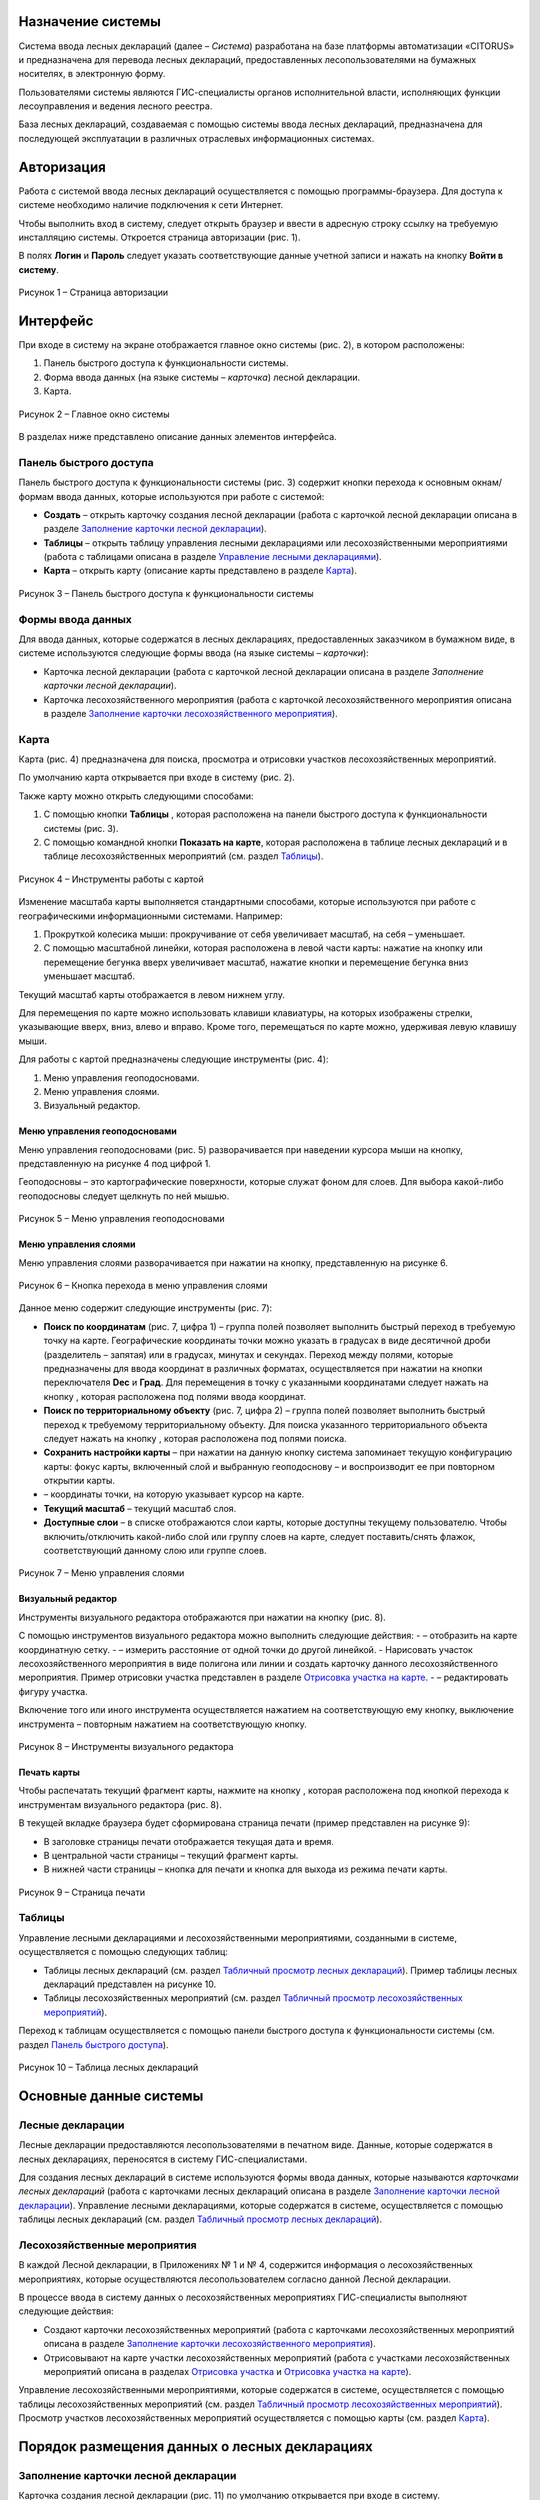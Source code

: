 Назначение системы
==================

Система ввода лесных деклараций (далее – *Система*) разработана на базе платформы автоматизации «CITORUS» и предназначена для перевода лесных деклараций, предоставленных лесопользователями на бумажных носителях, в электронную форму.
 
Пользователями системы являются ГИС-специалисты органов исполнительной власти, исполняющих функции лесоуправления и ведения лесного реестра.

База лесных деклараций, создаваемая с помощью системы ввода лесных деклараций, предназначена для последующей эксплуатации в различных отраслевых информационных системах. 

Авторизация
===========

Работа с системой ввода лесных деклараций осуществляется с помощью программы-браузера. Для доступа к системе необходимо наличие подключения к сети Интернет.

Чтобы выполнить вход в систему, следует открыть браузер и ввести в адресную строку ссылку на требуемую инсталляцию системы. Откроется страница авторизации (рис. 1).

В полях **Логин** и **Пароль** следует указать соответствующие данные учетной записи и нажать на кнопку **Войти в систему**.
 
.. figure:: _static/avtorizaciya_1.png
           :scale: 100 %
           :align: center        
           
           Рисунок 1 – Страница авторизации

Интерфейс
=========

При входе в систему на экране отображается главное окно системы (рис. 2), в котором расположены:

1. Панель быстрого доступа к функциональности системы.
2. Форма ввода данных (на языке системы – *карточка*) лесной декларации.
3. Карта.

.. figure:: _static/interfeis_1.png
           :scale: 100 %
           :align: center        
           
           Рисунок 2 – Главное окно системы

В разделах ниже представлено описание данных элементов интерфейса.

Панель быстрого доступа
-----------------------

Панель быстрого доступа к функциональности системы (рис. 3) содержит кнопки перехода к основным окнам/формам ввода данных, которые используются при работе с системой:

-  |image1| **Создать** – открыть карточку создания лесной декларации (работа с карточкой лесной декларации описана в разделе `Заполнение карточки лесной декларации`_).
-  |image2| **Таблицы** – открыть таблицу управления лесными декларациями или лесохозяйственными мероприятиями (работа с таблицами описана в разделе `Управление лесными декларациями`_).
-  |image3| **Карта** – открыть карту (описание карты представлено в разделе `Карта`_).
 
.. figure:: _static/interfeis_2.png
           :scale: 100 %
           :align: center        
           
           Рисунок 3 – Панель быстрого доступа к функциональности системы
		   
Формы ввода данных
------------------

Для ввода данных, которые содержатся в лесных декларациях, предоставленных заказчиком в бумажном виде, в системе используются следующие формы ввода (на языке системы – *карточки*):

-  Карточка лесной декларации (работа с карточкой лесной декларации описана в разделе `Заполнение карточки лесной декларации`).
-  Карточка лесохозяйственного мероприятия (работа с карточкой лесохозяйственного мероприятия описана в разделе `Заполнение карточки лесохозяйственного мероприятия`_).

Карта
-----

Карта (рис. 4) предназначена для поиска, просмотра и отрисовки участков лесохозяйственных мероприятий.

По умолчанию карта открывается при входе в систему (рис. 2).

Также карту можно открыть следующими способами:

1. С помощью кнопки **Таблицы** |image2|, которая расположена на панели быстрого доступа к функциональности системы (рис. 3).
2. С помощью командной кнопки **Показать на карте**, которая расположена в таблице лесных деклараций и в таблице лесохозяйственных мероприятий (см. раздел `Таблицы`_).
 
.. figure:: _static/interfeis_4.png
           :scale: 100 %
           :align: center        
           
           Рисунок 4 – Инструменты работы с картой
		   
Изменение масштаба карты выполняется стандартными способами, которые используются при работе с географическими информационными системами. Например:

1. Прокруткой колесика мыши: прокручивание от себя увеличивает масштаб, на себя – уменьшает.
2. С помощью масштабной линейки, которая расположена в левой части карты: нажатие на кнопку |image4| или перемещение бегунка вверх увеличивает масштаб, нажатие кнопки |image5| и перемещение бегунка вниз уменьшает масштаб.

Текущий масштаб карты отображается в левом нижнем углу.

Для перемещения по карте можно использовать клавиши клавиатуры, на которых изображены стрелки, указывающие вверх, вниз, влево и вправо. Кроме того, перемещаться по карте можно, удерживая левую клавишу мыши.

Для работы с картой предназначены следующие инструменты (рис. 4):

1. Меню управления геоподосновами.
2. Меню управления слоями.
3. Визуальный редактор.

Меню управления геоподосновами
^^^^^^^^^^^^^^^^^^^^^^^^^^^^^^

Меню управления геоподосновами (рис. 5) разворачивается при наведении курсора мыши на кнопку, представленную на рисунке 4 под цифрой 1.

Геоподосновы – это картографические поверхности, которые служат фоном для слоев. Для выбора какой-либо геоподосновы следует щелкнуть по ней мышью.
 
.. figure:: _static/interfeis_5.png
           :scale: 100 %
           :align: center        
           
           Рисунок 5 – Меню управления геоподосновами

Меню управления слоями
^^^^^^^^^^^^^^^^^^^^^^

Меню управления слоями разворачивается при нажатии на кнопку, представленную на рисунке 6.
 
.. figure:: _static/interfeis_6.png
           :scale: 100 %
           :align: center        
           
           Рисунок 6 – Кнопка перехода в меню управления слоями
		   
Данное меню содержит следующие инструменты (рис. 7):

-  **Поиск по координатам** (рис. 7, цифра 1) – группа полей позволяет выполнить быстрый переход в требуемую точку на карте. Географические координаты точки можно указать в градусах в виде десятичной дроби (разделитель – запятая) или в градусах, минутах и секундах. Переход между полями, которые предназначены для ввода координат в различных форматах, осуществляется при нажатии на кнопки переключателя **Dec** и **Град**. Для перемещения в точку с указанными координатами следует нажать на кнопку |image7|, которая расположена под полями ввода координат.
-  **Поиск по территориальному объекту** (рис. 7, цифра 2) – группа полей позволяет выполнить быстрый переход к требуемому территориальному объекту. Для поиска указанного территориального объекта следует нажать на кнопку |image7|, которая расположена под полями поиска.
-  **Сохранить настройки карты** – при нажатии на данную кнопку система запоминает текущую конфигурацию карты: фокус карты, включенный слой и выбранную геоподоснову – и воспроизводит ее при повторном открытии карты.
-  |image6| – координаты точки, на которую указывает курсор на карте.
-  **Текущий масштаб** – текущий масштаб слоя.
-  **Доступные слои** – в списке отображаются слои карты, которые доступны текущему пользователю. Чтобы включить/отключить какой-либо слой или группу слоев на карте, следует поставить/снять флажок, соответствующий данному слою или группе слоев.
 
.. figure:: _static/interfeis_7.png
           :scale: 100 %
           :align: center        
           
           Рисунок 7 – Меню управления слоями
		   
Визуальный редактор
^^^^^^^^^^^^^^^^^^^

Инструменты визуального редактора отображаются при нажатии на кнопку |image8| (рис. 8).

С помощью инструментов визуального редактора можно выполнить следующие действия:
-  |image9| – отобразить на карте координатную сетку.
-  |image10| – измерить расстояние от одной точки до другой линейкой.
-  Нарисовать участок лесохозяйственного мероприятия в виде полигона |image11| или линии |image12| и создать карточку данного лесохозяйственного мероприятия. Пример отрисовки участка представлен в разделе `Отрисовка участка на карте`_.
-  |image13| – редактировать фигуру участка.

Включение того или иного инструмента осуществляется нажатием на соответствующую ему кнопку, выключение инструмента – повторным нажатием на соответствующую кнопку.
 
.. figure:: _static/interfeis_8.png
           :scale: 100 %
           :align: center        
           
           Рисунок 8 – Инструменты визуального редактора

Печать карты
^^^^^^^^^^^^

Чтобы распечатать текущий фрагмент карты, нажмите на кнопку |image14|, которая расположена под кнопкой перехода к инструментам визуального редактора (рис. 8).

В текущей вкладке браузера будет сформирована страница печати (пример представлен на рисунке 9):

-  В заголовке страницы печати отображается текущая дата и время.
-  В центральной части страницы – текущий фрагмент карты.
-  В нижней части страницы – кнопка для печати и кнопка для выхода из режима печати карты.
 
.. figure:: _static/interfeis_10.png
           :scale: 100 %
           :align: center        
           
           Рисунок 9 – Страница печати
		   
Таблицы
-------

Управление лесными декларациями и лесохозяйственными мероприятиями, созданными в системе, осуществляется с помощью следующих таблиц:

-  Таблицы лесных деклараций (см. раздел `Табличный просмотр лесных деклараций`_). Пример таблицы лесных деклараций представлен на рисунке 10.
-  Таблицы лесохозяйственных мероприятий (см. раздел `Табличный просмотр лесохозяйственных мероприятий`_).

Переход к таблицам осуществляется с помощью панели быстрого доступа к функциональности системы (см. раздел `Панель быстрого доступа`_).
 
.. figure:: _static/interfeis_3.png
           :scale: 100 %
           :align: center        
           
           Рисунок 10 – Таблица лесных деклараций

Основные данные системы
=======================

Лесные декларации
-----------------

Лесные декларации предоставляются лесопользователями в печатном виде. Данные, которые содержатся в лесных декларациях, переносятся в систему ГИС-специалистами.

Для создания лесных деклараций в системе используются формы ввода данных, которые называются *карточками лесных деклараций* (работа с карточками лесных деклараций описана в разделе `Заполнение карточки лесной декларации`_). Управление лесными декларациями, которые содержатся в системе, осуществляется с помощью таблицы лесных деклараций (см. раздел `Табличный просмотр лесных деклараций`_).

Лесохозяйственные мероприятия
-----------------------------

В каждой Лесной декларации, в Приложениях № 1 и № 4, содержится информация о лесохозяйственных мероприятиях, которые осуществляются лесопользователем согласно данной Лесной декларации.

В процессе ввода в систему данных о лесохозяйственных мероприятиях ГИС-специалисты выполняют следующие действия:

-  Создают карточки лесохозяйственных мероприятий (работа с карточками лесохозяйственных мероприятий описана в разделе `Заполнение карточки лесохозяйственного мероприятия`_).
-  Отрисовывают на карте участки лесохозяйственных мероприятий (работа с участками лесохозяйственных мероприятий описана в разделах `Отрисовка участка`_ и `Отрисовка участка на карте`_).

Управление лесохозяйственными мероприятиями, которые содержатся в системе, осуществляется с помощью таблицы лесохозяйственных мероприятий (см. раздел `Табличный просмотр лесохозяйственных мероприятий`_). Просмотр участков лесохозяйственных мероприятий осуществляется с помощью карты (см. раздел `Карта`_).

Порядок размещения данных о лесных декларациях
==============================================

Заполнение карточки лесной декларации
-------------------------------------

Карточка создания лесной декларации (рис. 11) по умолчанию открывается при входе в систему.
 
.. figure:: _static/zapolnenie_kartochki_ld_5.png
           :scale: 100 %
           :align: center        
           
           Рисунок 11 – Карточка создания лесной декларации
		   
Также карточку создания лесной декларации можно открыть следующими способами:

1. С помощью панели быстрого доступа к функциональности системы (рис. 12). Для этого следует нажать на кнопку |image1| и в выпадающем меню нажать на ссылку **Лесная декларация**.
2. С помощью командной кнопки **Создать**, которая расположена в таблице деклараций (см. раздел `Табличный просмотр лесных деклараций`_).
 
.. figure:: _static/zapolnenie_kartochki_ld_4.png
           :scale: 100 %
           :align: center        
           
           Рисунок 12 – Переход в карточку создания лесной декларации
		   
При работе с карточкой лесной декларации необходимо выполнить следующие действия:

1. Заполнить поля, расположенные в блоке **Информация о декларации** (рис. 13, цифра 1). В эти поля следует перенести данные, которые содержатся в лесной декларации, предоставленной арендатором в бумажном виде.
2. Прикрепить к карточке скан-копию лесной декларации. Загрузка документа осуществляется с помощью инструментов, расположенных в блоке **Официальный формат декларации** (рис. 13, цифра 2).
 
.. figure:: _static/zapolnenie_kartochki_ld_6.png
           :scale: 100 %
           :align: center        
           
           Рисунок 13 – Блоки инструментов 

Ввод общей информации
^^^^^^^^^^^^^^^^^^^^^

В поля для ввода общей информации (рис. 13, цифра 1) внесите следующие данные из печатной формы лесной декларации (рис. 14):

-  **Номер декларации** – номер, который указан в заголовке лесной декларации.
-  **Арендатор** – название кампании-арендатора лесного участка (в примере, приведенном на рисунке 14, это *ООО «Модуль ДВ»*). В поле **Арендатор** работает контекстный поиск: при вводе части названия требуемой компании-арендатора автоматически разворачивается выпадающий список, в котором перечислены названия кампаний, подходящих под условия поиска.
-  **Договор аренды** – номер договора аренды лесного участка (в примере, приведенном на рисунке 14, это *0081/2008*). Номер договора аренды можно ввести вручную или выбрать из выпадающего списка, который разворачивается при нажатии на кнопку |image15|. При этом, если поле **Арендатор** заполнено (см. выше), то в выпадающем списке отображаются только номера договоров аренды, которые оформлены на указанного арендатора.
 
.. figure:: _static/zapolnenie_kartochki_ld_8.png
           :scale: 100 %
           :align: center        
           
           Рисунок 14 – Лесная декларация

-  **Срок действия декларации** – в данной паре полей укажите дату начала и дату окончания действия декларации (в примере, приведенном на рисунке 15, дата начала – *16 августа 2016 г.*, дата окончания – *15 августа 2017 г.*). Выбор даты осуществляется с помощью календаря, который открывается при щелчке левой клавишей мыши по полю ввода даты.
-  **Экспертиза проекта освоения лесов, дата и номер** – в поле слева укажите дату приказа, согласно которому был утвержден проект освоения лесов (в примере, приведенном на рисунке 15, это *15 июля 2016 г.*). Выбор даты осуществляется с помощью календаря, который открывается при щелчке левой клавишей мыши по данному полю. В поле справа укажите номер приказа, согласно которому был утвержден проект освоения лесов (в примере, приведенном на рисунке 15, это *617П*). Номер приказа указывается вручную.
-  **Дата декларации** – укажите дату принятия лесной декларации, которая расположена под заголовком лесной декларации (в примере, приведенном на рисунке 14, это *02 августа 2016 г.*).
 
.. figure:: _static/zapolnenie_kartochki_ld_9.png
           :scale: 100 %
           :align: center        
           
           Рисунок 15 – Лесная декларация

Загрузка скан-копии
^^^^^^^^^^^^^^^^^^^

Чтобы приложить к карточке лесной декларации отсканированную копию оригинального документа, в блоке **Официальный формат декларации** щелкните мышью по **Области загрузки файлов** (рис. 16).
 
.. figure:: _static/zapolnenie_kartochki_ld_10.png
           :scale: 100 %
           :align: center        
           
           Рисунок 16 – Блок инструментов **Официальный формат декларации**
		   
В открывшемся проводнике Windows укажите расположение файла скан-копии и нажмите на кнопку **Открыть**.

Скан-копия загрузится в карточку лесной декларации (рис. 17).

При необходимости аналогичным образом в карточку лесной декларации можно загрузить другие документы.
 
.. figure:: _static/zapolnenie_kartochki_ld_11.png
           :scale: 100 %
           :align: center        
           
           Рисунок 17 – Скан-копия прикреплена

Чтобы сохранить карточку лесной декларации, на панели инструментов карточки нажмите на кнопку |image16| (рис. 16).

Декларация будет сохранена в БД под номером, указанным в блоке **Информация о декларации**, в поле **Номер декларации** (рис. 16).

Заполнение карточки лесохозяйственного мероприятия
---------------------------------------------------

Лесохозяйственное мероприятие можно создать в системе одним из следующих способов:

1. С помощью карточки лесохозяйственного мероприятия.
2. С помощью карты.

Создание лесохозяйственного мероприятия с помощью карточки
^^^^^^^^^^^^^^^^^^^^^^^^^^^^^^^^^^^^^^^^^^^^^^^^^^^^^^^^^^

Переход в карточку создания лесохозяйственного мероприятия осуществляется из карточки лесной декларации, в рамках которой выполняется данное лесохозяйственное мероприятие.

Чтобы открыть карточку требуемой лесной декларации, на панели быстрого доступа к функциональности системы нажмите на кнопку **Таблицы** |image2| и в выпадающем меню выберите пункт **Лесные декларации** (рис. 18).
 
.. figure:: _static/upravlenie_ld_1.png
           :scale: 100 %
           :align: center        
           
           Рисунок 18 – Панель быстрого доступа к функциональности

В таблице деклараций выполните поиск требуемой декларации, затем отметьте ее в списке флажком (рис. 19, цифра 1) и нажмите на командную кнопку **Редактировать** (рис. 19, цифра 2) (подробнее см. в разделе `Табличный просмотр лесных деклараций`_).

Карточка лесной декларации откроется в левой части главного окна (рис. 19, цифра 3).
 
.. figure:: _static/zapolnenie_kartochki_lm_30.png
           :scale: 100 %
           :align: center        
           
           Рисунок 19 – Поиск лесной декларации

Для перехода в карточку создания лесохозяйственного мероприятия нажмите на кнопку |image17|, которая расположена в карточке лесной декларации, в области **Лесохозяйственные мероприятия** (рис. 20, цифра 1).

Карточка лесохозяйственного мероприятия откроется в правой части окна (рис. 20, цифра 2).

Из карточки лесной декларации в карточку лесохозяйственного мероприятия, в блок полей **Общие сведения** автоматически переносятся следующие данные:

-  В поле **Декларация** копируется номер лесной декларации.
-  В поле **Договор аренды** копируется номер договора аренды лесного участка.
-  В поле **Арендатор** копируется название компании-арендатора лесного участка.
 
.. figure:: _static/zapolnenie_kartochki_lm_1_1.png
           :scale: 100 %
           :align: center        
           
           Рисунок 20 – Карточка лесохозяйственного мероприятия

При заполнении карточки лесохозяйственного мероприятия следует выполнить следующие действия:

1. Заполнить поля, предназначенные для описания территории лесохозяйственного мероприятия.
2. Отрисовать участок лесохозяйственного мероприятия на карте, которая содержится в карточке лесохозяйственного мероприятия.
3. Заполнить поля, предназначенные для подробного описания лесохозяйственного мероприятия.
4. Сохранить карточку.

Описание территории лесохозяйственного мероприятия
""""""""""""""""""""""""""""""""""""""""""""""""""
Чтобы описать территорию лесохозяйственного мероприятия, откройте Приложение № 1 печатной формы лесной декларации. Из столбцов таблицы, которые отмечены на рисунке 21, перенесите данные в карточку лесохозяйственного мероприятия, в соответствующие поля блока **Общие сведения** (рис. 20):

-  Лесничество,
-  Участковое лесничество,
-  Урочище,
-  Квартал,
-  Выдел.
 
.. figure:: _static/zapolnenie_kartochki_lm_2.png
           :scale: 100 %
           :align: center        
           
           Рисунок 21 – Приложение № 1 к Лесной декларации

Отрисовка участка
"""""""""""""""""

Чтобы отрисовать на карте участок лесохозяйственного мероприятия, нажмите на кнопку |image18|, которая расположена справа от поля **Квартал** (рис. 22, цифра 1).
 
.. figure:: _static/zapolnenie_kartochki_lm_14.png
           :scale: 100 %
           :align: center        
           
           Рисунок 22 – Установка маркера на карте

На карте, которая расположена в карточке лесохозяйственного мероприятия, установится маркер, указывающий местоположение участка (рис. 22, цифра 2). Местоположение участка рассчитывается автоматически на основе данных, указанных в полях **Лесничество**, **Участковое лесничество**, **Урочище**, **Квартал** и **Выдел**. В примере, приведенном на рисунке 22, маркер установлен в выделе № 13, который расположен в квартале № 19 Хорского лесничества.

Маркер обозначает начальную точку, от которой следует начинать отрисовку границ участка лесохозяйственного мероприятия. Геокоординаты точки, на которой установлен маркер, отображаются в области ввода координат объекта (рис. 23).
 
.. figure:: _static/zapolnenie_kartochki_lm_15.png
           :scale: 100 %
           :align: center        
           
           Рисунок 23 – Область ввода координат объекта

Область ввода координат объекта содержит три вкладки, в которых географические координаты участка динамически пересчитываются в трех форматах:

-  Во вкладке **ГГ.ГГГГГГ** – в градусах в виде десятичной дроби (разделитель – запятая). Данная вкладка выбрана по умолчанию.
-  Во вкладке **ГГºММ’СС.с** – в градусах, минутах и секундах.
-  Во вкладке **Поворотные углы** – в азимутах и длинах линий между крайними точками участка. Геокоордината первой точки участка представлена в виде десятичной дроби, аналогично геокоординатам во вкладке **ГГ.ГГГГГГ**, и является нередактируемой.

Ввод геокоординат точек участка можно выполнить в любой из вкладок.

Рассмотрим ввод координат на примере вкладки **Поворотные углы**, так как описание точек участка в лесных декларациях представлено в виде азимутов и длин линий. Описание точек содержится в Приложении № 4 к Лесной декларации (рис. 24).
 
.. figure:: _static/zapolnenie_kartochki_lm_16.png
           :scale: 100 %
           :align: center        
           
           Рисунок 24 – Приложение № 4 к Лесной декларации

Так как точка, которая устанавливается автоматически в карточке лесохозяйственного мероприятия, обозначает местоположение указанного выдела, ее координаты могут не совпадать с координатами первой точки участка, указанными в Приложении № 4. В этом случае положение данной точки рекомендуется отредактировать вручную.

Для этого нажмите на кнопку **Свернуть\Развернуть** |image19|, которая расположена в левой части карты (рис. 25). Поверх карты отобразятся инструменты визуального редактора.

Чтобы передвинуть точку, нажмите на кнопку **Редактировать слой** |image20|.
 
.. figure:: _static/zapolnenie_kartochki_lm_17.png
           :scale: 100 %
           :align: center        
           
           Рисунок 25 – Инструменты визуального редактора

Переместите маркер в требуемое место карты, удерживая левую клавишу мыши. Затем нажмите на кнопку **Сохранить**, которая расположена под кнопкой **Редактировать слой** |image20| (рис. 26).
 
.. figure:: _static/zapolnenie_kartochki_lm_19.png
           :scale: 100 %
           :align: center        
           
           Рисунок 26 – Изменение местоположения маркера

Чтобы добавить на карту вторую точку участка, откройте вкладку **Поворотные углы** и нажмите *левой* клавишей мыши на кнопку |image21|, которая расположена слева от первой точки участка, или нажмите *правой* клавишей мыши на кнопку  |image21|, которая расположена слева от первой точки участка, и выполните команду контекстного меню **Создать новый** или **Клонировать** (рис. 27).
 
.. figure:: _static/zapolnenie_kartochki_lm_20.png
           :scale: 100 %
           :align: center        
           
           Рисунок 27 – Контекстное меню

В область ввода координат добавится пара полей для указания азимута и длины линии между первой и второй точкой участка (рис. 28). Укажите в этих полях соответствующие данные из второй строки таблицы Приложения № 4 (рис. 24).

На карте автоматически установится вторая точка и отрисуется указанная линия.
 
.. figure:: _static/zapolnenie_kartochki_lm_21.png
           :scale: 100 %
           :align: center        
           
           Рисунок 28 – Ввод азимута и длины линии между первой и второй точкой

Аналогичным образом добавьте в область ввода координат все линии, которые содержатся в таблице Приложения № 4.

При вводе азимутов и длин линий можно также использовать следующие команды контекстного меню (рис. 29):

-  **Поднять наверх** – разместить пару полей, для которой выполняется команда, над предыдущей парой полей.
-  **Опустить вниз** – разместить пару полей, для которой выполняется команда, после нижестоящей пары полей.
-  **Удалить** – удалить пару полей.
 
.. figure:: _static/zapolnenie_kartochki_lm_22.png
           :scale: 100 %
           :align: center        
           
           Рисунок 29 – Контекстное меню

Чтобы соединить первую и последнюю линию в первой точке, нажмите на кнопку **Замкнуть полигон** |image22| (рис. 30).
 
.. figure:: _static/zapolnenie_kartochki_lm_23.png
           :scale: 100 %
           :align: center        
           
           Рисунок 30 – Кнопка **Замкнуть полигон**

В диалоговом окне, представленном на рисунке 31, нажмите на кнопку **Да**, если последнюю линию требуется соединить с первой точкой фигуры, или нажмите **Нет**, если между последней линией и первой точкой следует добавить дополнительную линию.

Точки фигуры замкнутся указанным способом.
 
.. figure:: _static/zapolnenie_kartochki_lm_24.png
           :scale: 100 %
           :align: center        
           
           Рисунок 31 – Диалоговое окно
		   
Ввод подробной информации о лесохозяйственном мероприятии
"""""""""""""""""""""""""""""""""""""""""""""""""""""""""

Чтобы указать подробную информацию о лесохозяйственном мероприятии, в поле **Вид лесохозяйственного мероприятия** (рис. 32) укажите, какие действия будут выполняться на обозначенном участке: **Заготовка** (древесины) или **Прочее**. Вид использования лесов обозначен в заголовке Приложения № 1 к Лесной декларации (рис. 34).

Предположим, что в поле **Вид лесохозяйственного мероприятия** выбрана **Заготовка** (древесины). В этом случае в карточке отобразятся группы полей, представленные на рисунке 32.

.. note:: Если в поле **Вид лесохозяйственного мероприятия** выбрано значение **Прочее**, то в карточке отображаются группы полей, состав которых незначительно отличается от приведенных на рисунке 32. Заполнение данных групп полей выполняется аналогичным образом.
 
.. figure:: _static/zapolnenie_kartochki_lm_3.png
           :scale: 100 %
           :align: center        
           
           Рисунок 32 – Поля для описания процесса заготовки древесины

В группе полей **Заготовка древесины (объемы использования)** (рис. 33) укажите данные из столбцов таблицы, которая содержится в Приложении № 1 к Лесной декларации (рис. 34). Наименования полей (сверху вниз на рис. 33) соответствуют наименованиям столбцов (от 1 до 7 на рис. 34).
 
.. figure:: _static/zapolnenie_kartochki_lm_5.png
           :scale: 100 %
           :align: center        
           
           Рисунок 33 – Группа полей **Заготовка древесины (объемы использования)**

.. note:: Поле **Категория защитных лесов** доступно для заполнения, если в поле **Целевое назначение лесов** указано назначение *Защитные*.
 
.. figure:: _static/zapolnenie_kartochki_lm_4.png
           :scale: 100 %
           :align: center        
           
           Рисунок 34 – Данные для заполнения группы полей **Заготовка древесины (объем использования)**

Группа полей **Порода и объем заготовки** (рис. 35) предназначена для указания породы вырубаемой древесины и объема заготовки каждой породы в кубометрах.
 
.. figure:: _static/zapolnenie_kartochki_lm_7.png
           :scale: 100 %
           :align: center        
           
           Рисунок 35 – Группа полей **Порода и объем заготовки**

Эти данные содержатся в столбцах таблицы, отмеченных на рисунке 36.
 
.. figure:: _static/zapolnenie_kartochki_lm_6.png
           :scale: 100 %
           :align: center        
           
           Рисунок 36 – Данные для заполнения группы полей **Порода и объем заготовки**

По умолчанию в группе полей **Порода и объем заготовки** (рис. 35) содержится только одна пара полей. Заполните данные поля:

-  В поле **Порода** выберите из выпадающего списка породу вырубаемой древесины, которая приведена в первой строке на рисунке 36.
-  В поле **м3** укажите объем данной породы, предназначенный под вырубку.

Затем добавьте идентичную пару полей. Для этого нажмите *левой* клавишей мыши на кнопку |image21|, которая расположена справа от первой пары полей, или нажмите *правой* клавишей мыши на кнопку |image21|, которая расположена справа от первой пары полей, и выполните команду контекстного меню **Создать новый** (рис. 37).

Добавьте в карточку столько пар полей, сколько содержится в столбцах, отмеченных на рисунке 36. Заполните эти пары полей данными из таблицы.

Для управления парами полей предназначены также следующие команды контекстного меню (рис. 37):

-  **Поднять наверх** – разместить пару полей, для которой выполняется команда, над предыдущей парой полей.
-  **Опустить вниз** – разместить пару полей, для которой выполняется команда, после нижестоящей пары полей.
-  **Клонировать** – создать новую пару полей и заполнить ее идентичными данными.
-  **Удалить** – удалить пару полей.
 
.. figure:: _static/zapolnenie_kartochki_lm_8.png
           :scale: 100 %
           :align: center        
           
           Рисунок 37 – Контекстное меню

В группе полей **Заготовка древесины (инфраструктура)** (рис. 38) укажите данные, которые содержатся в Приложении № 1, в таблице **Создание (снос) объектов лесной инфраструктуры** (рис. 39).
 
.. figure:: _static/zapolnenie_kartochki_lm_10.png
           :scale: 100 %
           :align: center        
           
           Рисунок 38 – Группа полей **Заготовка древесины (инфраструктура)**

Поля группы (сверху вниз на рис. 38) соответствуют столбцам, отмеченным на рисунке 39 цифрами от 1 до 7.
 
.. figure:: _static/zapolnenie_kartochki_lm_9.png
           :scale: 100 %
           :align: center        
           
           Рисунок 39 – Данные для заполнения группы полей **Заготовка древесины (инфраструктура)**

В группе полей **Порода и объем заготовки (инфраструктура)** (рис. 40) укажите перечень пород, которые подлежат вырубке в ходе создания (сноса) объектов лесной инфраструктуры, и объем данных пород в кубометрах. Соответствующие данные содержатся в столбцах таблицы **Создание (снос) объектов лесной инфраструктуры**, отмеченных на рисунке 41.
 
.. figure:: _static/zapolnenie_kartochki_lm_11.png
           :scale: 100 %
           :align: center        
           
           Рисунок 40 – Группа полей **Порода и объем заготовки (инфраструктура)**

Заполнение группы полей **Порода и объем заготовки (инфраструктура)** осуществляется аналогично заполнению группы полей **Порода и объем заготовки** (порядок действий см. в данном разделе выше).
 
.. figure:: _static/zapolnenie_kartochki_lm_12.png
           :scale: 100 %
           :align: center        
           
           Рисунок 41 – Данные для заполнения группы полей **Порода и объем заготовки (инфраструктура)**

Сохранение карточки лесохозяйственного мероприятия
""""""""""""""""""""""""""""""""""""""""""""""""""

Чтобы сохранить карточку лесохозяйственного мероприятия, на панели инструментов карточки нажмите на кнопку |image16| (рис. 42).
 
.. figure:: _static/zapolnenie_kartochki_lm_25.png
           :scale: 100 %
           :align: center        
           
           Рисунок 42 – Сохранение карточки

После сохранения в карточке автоматически заполняются следующие поля (рис. 43):

-  **Универсальный лесной ключ**.
-  **Точка привязки**.
-  **Широта, долгота** – географические координаты первой точки участка в градусах в виде десятичной дроби.
-  **Азимут, линия** – азимут и длина линии между первой и второй точками участка.
 
.. figure:: _static/zapolnenie_kartochki_lm_26.png
           :scale: 100 %
           :align: center        
           
           Рисунок 43 – Автоматически заполненные поля

Сохраненная карточка лесохозяйственного мероприятия прикрепляется к карточке лесной декларации (рис. 44).
 
.. figure:: _static/zapolnenie_kartochki_lm_27.png
           :scale: 100 %
           :align: center        
           
           Рисунок 44 – Привязка карточки лесного мероприятия к карточке лесной декларации

Если к лесной декларации требуется прикрепить еще одно лесохозяйственное мероприятие, то в карточке лесной декларации следует нажать на кнопку |image21|, которая расположена слева от поля с данными о первом лесохозяйственном мероприятии (рис. 45).

Ниже добавится поле для создания нового лесохозяйственного мероприятия. Для создания лесохозяйственного мероприятия выполните действия, описанные в разделе `Создание лесохозяйственного мероприятия с помощью карточки`_ или `Создание лесохозяйственного мероприятия с помощью карты`_.

Аналогичным образом к карточке лесной декларации можно прикрепить любое количество лесохозяйственных мероприятий.
 
.. figure:: _static/zapolnenie_kartochki_lm_28.png
           :scale: 100 %
           :align: center        
           
           Рисунок 45 – Добавление поля для создания нового лесохозяйственного мероприятия

Создание лесохозяйственного мероприятия с помощью карты
^^^^^^^^^^^^^^^^^^^^^^^^^^^^^^^^^^^^^^^^^^^^^^^^^^^^^^^

Чтобы создать лесохозяйственное мероприятие с помощью карты, необходимо выполнить следующие шаги:

1. Вручную нарисовать на карте, которая отображается в правой части главного окна, участок лесохозяйственного мероприятия.
2. В карточке лесохозяйственного мероприятия описать территорию участка и заполнить поля с подробным описанием лесохозяйственного мероприятия.
3. Сохранить карточку лесохозяйственного мероприятия.

Отрисовка участка на карте
""""""""""""""""""""""""""

Любое лесохозяйственное мероприятие, которое создается в системе, должно быть привязано к соответствующей лесной декларации. В связи с этим для создания лесохозяйственного мероприятия необходимо открыть карточку лесной декларации, в рамках которой выполняется данное лесохозяйственное мероприятие.

Чтобы открыть карточку требуемой лесной декларации, на панели быстрого доступа к функциональности системы нажмите на кнопку **Таблицы** |image2| и в выпадающем меню выберите пункт **Лесные декларации** (рис. 46).
 
.. figure:: _static/upravlenie_ld_1.png
           :scale: 100 %
           :align: center        
           
           Рисунок 46 – Панель быстрого доступа к функциональности

В таблице деклараций выполните поиск требуемой декларации, затем отметьте ее в списке флажком (рис. 47, цифра 1) и нажмите на командную кнопку **Редактировать** (рис. 47, цифра 2) (подробнее см. в разделе `Табличный просмотр лесных деклараций`_).

Карточка лесной декларации откроется в левой части главного окна (рис. 47, цифра 3).
 
.. figure:: _static/zapolnenie_kartochki_lm_30.png
           :scale: 100 %
           :align: center        
           
           Рисунок 47 – Поиск лесной декларации

В карточке лесной декларации нажмите на кнопку |image23|, которая расположена в блоке **Лесохозяйственные мероприятия** (рис. 48, цифра 1).

На карте, расположенной в правой части главного окна, отобразятся инструменты визуального редактора. Данные инструменты предназначены для отрисовывания участка лесохозяйственного мероприятия.

Установите фокус карты на территории, на которой расположен участок. Для этого нажмите на кнопку, отмеченную цифрой 2 на рисунке 48.
 
.. figure:: _static/zapolnenie_kartochki_lm_29.png
           :scale: 100 %
           :align: center        
           
           Рисунок 48 – Создание лесохозяйственного мероприятия с помощью карты

Откроется меню управления слоями (рис. 49).
 
.. figure:: _static/zapolnenie_kartochki_lm_33.png
           :scale: 100 %
           :align: center        
           
           Рисунок 49 – Меню управления слоями

Заполните в данном меню следующие поля:

-  **Край** – укажите субъект Российской Федерации, в котором расположен участок лесохозяйственного мероприятия: *Хабаровский край* или *Приморский край*. Субъект РФ указан в Лесной декларации (пример см. на рис. 50).
 
.. figure:: _static/zapolnenie_kartochki_lm_31.png
           :scale: 100 %
           :align: center        
           
           Рисунок 50 – Лесная декларация

-  **Лесничество**, **Участковое лесничество** и **Квартал** – соответствующие данные о местоположении участка содержатся в Приложении № 1 к Лесной декларации (см. рис. 51).
 
.. figure:: _static/zapolnenie_kartochki_lm_32.png
           :scale: 100 %
           :align: center        
           
           Рисунок 51 – Приложение № 1 к Лесной декларации

Затем нажмите на кнопку |image7|, которая расположена под данными полями.

Указанный квартал будет отмечен на карте маркером (рис. 52).
 
.. figure:: _static/zapolnenie_kartochki_lm_34.png
           :scale: 100 %
           :align: center        
           
           Рисунок 52 – Маркер
		   
Чтобы начать отрисовку участка, в визуальном редакторе нажмите на кнопку **Нарисовать полигон** |image11| (рис. 53).

Затем щелчками левой клавиши мыши по карте обозначьте крайние точки участка. Чтобы замкнуть фигуру, повторно нажмите на точку участка, которая была установлена первой.
 
.. figure:: _static/zapolnenie_kartochki_lm_35.png
           :scale: 100 %
           :align: center        
           
           Рисунок 53 – Отрисовка участка

Создание карточки лесохозяйственного мероприятия
""""""""""""""""""""""""""""""""""""""""""""""""

Чтобы создать карточку лесохозяйственного мероприятия, во всплывающем окне, которое отображается над участком, нажмите на ссылку **Лесохозяйственное мероприятие** (рис. 54).
 
.. figure:: _static/zapolnenie_kartochki_lm_36.png
           :scale: 100 %
           :align: center        
           
           Рисунок 54 – Всплывающее окно

Карточка лесохозяйственного мероприятия откроется в новой вкладке (рис. 55).
 
.. figure:: _static/zapolnenie_kartochki_lm_37.png
           :scale: 100 %
           :align: center        
           
           Рисунок 55 – Карточка лесохозяйственного мероприятия

В карточке лесохозяйственного мероприятия, в области **Проверка угловых** точек отобразится участок лесохозяйственного мероприятия, отрисованный ранее на карте, и геокоординаты данного участка.

Геокоординаты участка отображаются в следующих форматах:

-  Во вкладке **ГГ.ГГГГГГ** – в градусах в виде десятичной дроби (разделитель – запятая). Данная вкладка выбрана по умолчанию.
-  Во вкладке **ГГºММ’СС.с** – в градусах, минутах и секундах.
-  Во вкладке **Поворотные углы** – в азимутах и длинах линий между крайними точками участка. Геокоордината первой точки участка представлена в виде десятичной дроби, аналогично геокоординатам во вкладке **ГГ.ГГГГГГ**, и является нередактируемой.

При необходимости фигуру участка можно отредактировать следующими способами:

-  На карте, с помощью инструментов визуального редактора (рис. 56). При этом в области координат, во вкладках **ГГ.ГГГГГГ** и **ГГºММ’СС.с** будут соответствующим образом меняться координаты точек фигуры, а во вкладке **Поворотные углы** будут соответствующим образом меняться линии и азимуты.
-  В области координат (рис. 57), вручную добавляя и редактируя координаты точек/линии и азимуты фигуры. При этом на карте в реальном режиме времени фигура будет перемещаться и видоизменяться в соответствии с указанными данными.

Чтобы редактировать фигуру участка с помощью карты, в левой части карты нажмите на кнопку **Свернуть/Развернуть** |image8|. Поверх карты отобразятся инструменты визуального редактора (рис. 56).

Нажмите на кнопку |image13| и, перемещая крайние точки фигуры, придайте участку требуемую форму. Затем нажмите на кнопку **Сохранить**, которая расположена под кнопкой |image13|.
 
.. figure:: _static/zapolnenie_kartochki_lm_38.png
           :scale: 100 %
           :align: center        
           
           Рисунок 56 – Редактирование границ участка

Чтобы редактировать участок с помощью области ввода координат объекта, выберите вкладку, в которой будет осуществляться добавление/редактирование геокоординат.

Если требуется добавить новую координату во вкладке **ГГ.ГГГГГГ** или **ГГºММ’СС.с**, воспользуйтесь одним из следующих способов:

1. Нажмите правой клавишей мыши на кнопку |image21|, которая расположена слева от требуемой координаты. Например, если новую точку следует добавить между первой и второй координатой, нажмите на кнопку |image21|, расположенную слева от первой координаты (рис. 57). Затем выполните одну из следующих команд контекстного меню:

      -  **Создать новый** – чтобы создать координату, в полях **Широта** и **Долгота** которой будут указаны градусы (целые числа до запятой) из выбранной координаты (рис. 58).
      -  **Клонировать** – чтобы создать координату, идентичную выбранной.

.. figure:: _static/zapolnenie_kartochki_lm_39.png
           :scale: 100 %
           :align: center        
           
           Рисунок 57 – Добавление координаты

2. Нажмите левой клавишей мыши на кнопку |image21|, которая расположена слева от требуемой координаты. Ниже добавится новая координата, в полях **Широта** и **Долгота** которой будут указаны градусы (целые числа до запятой) из выбранной координаты (рис. 58).
 
.. figure:: _static/zapolnenie_kartochki_lm_40.png
           :scale: 100 %
           :align: center        
           
           Рисунок 58 – Строка новой координаты

Если требуется добавить новую линию во вкладке **Поворотные углы**, воспользуйтесь одним из следующих способов:

1. Нажмите правой клавишей мыши на кнопку |image21|, которая расположена слева от первой линии (рис. 59). Затем выполните команду контекстного меню **Создать новый** или **Клонировать**.
 
.. figure:: _static/zapolnenie_kartochki_lm_41.png
           :scale: 100 %
           :align: center        
           
           Рисунок 59 – Добавление линии

2. Нажмите левой клавишей мыши на кнопку |image21|, которая расположена слева от первой линии.

Ниже добавятся поля для создания новой линии (рис. 60). Укажите в поле **Линии (м)** длину линии, которую необходимо добавить, а в поле **Азимуты (°)** – угол поворота.

.. figure:: _static/zapolnenie_kartochki_lm_42.png
           :scale: 100 %
           :align: center        
           
           Рисунок 60 – Поле для добавления новой линии

Если при работе во вкладках **ГГ.ГГГГГГ** и **ГГºММ’СС.с** следует выделить на карте какую-либо из точек фигуры, нажмите на кнопку, на которой обозначен порядковый номер данной точки (рис. 61).
 
.. figure:: _static/zapolnenie_kartochki_lm_44.png
           :scale: 100 %
           :align: center        
           
           Рисунок 61 – Просмотр точки фигуры на карте

Если при работе во вкладке **Поворотные углы** требуется выделить на карте какую-либо из линий фигуры, нажмите на кнопку, на которой обозначены порядковые номера точек данной линии (рис. 62).
 
.. figure:: _static/zapolnenie_kartochki_lm_45.png
           :scale: 100 %
           :align: center        
           
           Рисунок 62 – Просмотр линии фигуры на карте

Если какие-либо точки/линии фигуры следует поменять местами, используйте команды контекстного меню **Поднять наверх** и **Опустить вниз** (рис. 59).

Если требуется удалить какую-либо точку/линию фигуры, выполните для этой линии команду контекстного меню **Удалить**.

После того как редактирование фигуры участка будет завершено, укажите в карточке подробную информацию о лесохозяйственном мероприятии. Для этого выполните действия, описанные в разделах данного руководства `Описание территории лесохозяйственного мероприятия`_ и `Ввод подробной информации о лесохозяйственном мероприятии`_.

Сохранение карточки лесохозяйственного мероприятия
""""""""""""""""""""""""""""""""""""""""""""""""""

Для сохранения карточки лесохозяйственного мероприятия выполните действия, описанные в разделе `Создание лесохозяйственного мероприятия с помощью карточки`_, в подразделе `Сохранение карточки лесохозяйственного мероприятия`_.

Управление лесными декларациями
===============================

Табличный просмотр лесных деклараций
------------------------------------

Управление лесными декларациями, созданными в системе, осуществляется с помощью таблицы деклараций. Чтобы открыть данную таблицу, на панели быстрого доступа к функциональности нажмите на кнопку **Таблицы** |image2| и в выпадающем меню выберите пункт **Лесные декларации** (рис. 63).
 
.. figure:: _static/upravlenie_ld_1.png
           :scale: 100 %
           :align: center        
           
           Рисунок 63 – Панель быстрого доступа к функциональности

Таблица деклараций содержит следующие инструменты управления:

1. Командные кнопки (рис. 64, цифра 1) – отображаются при наличии соответствующих прав (права выдаются администратором системы) и позволяют выполнять следующие действия:

      -  **Создать** – создать карточку новой лесной декларации.
      -  **Удалить** – удалить карточку лесной декларации, строка которой выделена в таблице.
      -  **Редактировать** – открыть карточку лесной декларации, выделенной в таблице, для редактирования данных.
      -  **Показать на карте** – при нажатии на данную кнопку в новой вкладке открывается карта, на которой отмечены все участки лесохозяйственных мероприятий, которые выполняются в соответствии с лесной декларацией, выделенной в таблице.
      -  **Экспорт в csv** – сохранить таблицу деклараций в файл в формате CSV. Файл загружается в папку, указанную в браузере для загрузки файлов по умолчанию.
	  
2. Фильтры для отбора данных (рис. 64, цифра 2) – по умолчанию в таблице отображаются все лесные декларации, которые содержатся в системе. Для отбора деклараций в заголовке каждого столбца расположен фильтр одного из следующих типов:

      -  **Выпадающий список** – предназначен для отбора деклараций по списку фиксированных значений. Например, по названию компании-арендатора, на которого оформлена данная декларация.
      -  **Строка ввода** – предназначена для поиска лесных деклараций по нефиксированным значениям. Например, по наименованию декларации.
      -  **Поле для выбора даты** – предназначено для отбора лесных деклараций по следующим датам: дате принятия декларации, дате начала действия декларации и дате окончания действия декларации.

Одновременно для поиска лесных деклараций можно использовать любое количество фильтров.
 
.. figure:: _static/upravlenie_ld_2.png
           :scale: 100 %
           :align: center        
           
           Рисунок 64 – Таблица деклараций

В столбце таблицы **Лесохозяйственное мероприятие** перечислены все лесохозяйственные мероприятия, которые прикреплены к соответствующей лесной декларации. Если требуется открыть карточку какого-либо лесохозяйственного мероприятия, следует щелкнуть левой клавишей мыши по его наименованию. Карточка лесохозяйственного мероприятия откроется в новой вкладке.

В нижней части таблицы расположена информационная строка (рис. 64, цифра 3). В ней отображается общее количество лесных деклараций, которое содержится в таблице в настоящий момент.

Табличный просмотр лесохозяйственных мероприятий
------------------------------------------------

Управление лесохозяйственными мероприятиями, созданными в системе, осуществляется с помощью таблицы лесохозяйственных мероприятий. Чтобы открыть данную таблицу, на панели быстрого доступа к функциональности нажмите на кнопку **Таблицы** |image2| и в выпадающем меню выберите пункт **Лесохозяйственные мероприятия** (рис. 65).
 
.. figure:: _static/upravlenie_ld_3.png
           :scale: 100 %
           :align: center        
           
           Рисунок 65 – Панель быстрого доступа к функциональности

Таблица лесохозяйственных мероприятий содержит следующие инструменты управления:

1. Командные кнопки (рис. 66, цифра 1) – отображаются при наличии соответствующих прав (права выдаются администратором системы) и позволяют выполнять следующие действия:

      -  **Удалить** – удалить карточку лесохозяйственного мероприятия, строка которого выделена в таблице.
      -  **Редактировать** – открыть карточку лесохозяйственного мероприятия, выделенного в таблице, для редактирования данных. Карточка лесохозяйственного мероприятия открывается в новой вкладке.
      -  **Показать на карте** – при нажатии на данную кнопку в новой вкладке открывается карта, на которой отмечен участок лесохозяйственного мероприятия, выделенного в таблице.
      -  **Экспорт в csv** – сохранить таблицу лесохозяйственных мероприятий в файл в формате CSV. Файл загружается в папку, указанную в браузере для загрузки файлов по умолчанию.
 
.. figure:: _static/upravlenie_ld_4.png
           :scale: 100 %
           :align: center        
           
           Рисунок 66 – Талица лесных деклараций
		   
2. Фильтры для отбора данных (рис. 66, цифра 2) – по умолчанию в таблице отображаются все лесохозяйственные мероприятия, которые содержатся в системе. Для отбора лесохозяйственных мероприятий в заголовке каждого столбца расположен фильтр одного из следующих типов:

      -  **Выпадающий список** – предназначен для отбора лесохозяйственных мероприятий по списку фиксированных значений. Например, по наименованию лесничества.
      -  **Строка ввода** – предназначена для поиска лесохозяйственных мероприятий по нефиксированным значениям. Например, по номеру лесосеки.

Одновременно для поиска лесных деклараций можно использовать любое количество фильтров.

В столбце таблицы **Декларация** отображаются наименования деклараций, к которым прикреплены лесохозяйственные мероприятия. Если требуется открыть карточку какой-либо лесной декларации, следует щелкнуть левой клавишей мыши по ее наименованию. Карточка данной лесной декларации отобразится в левой части главного окна системы.

В нижней части таблицы расположена информационная строка (рис. 66, цифра 3). В ней отображается общее количество лесохозяйственных мероприятий, которое содержится в таблице в настоящий момент.


Журнал изменений
================

+-----------+--------------+-------------------------------------------------------------------------------------------------+
| Версия    | Дата         | Исправления                                                                                     |
+===========+==============+=================================================================================================+
| v.1.000   | 18.04.2018   | Размещение исходной версии документа.                                                           |
+-----------+--------------+-------------------------------------------------------------------------------------------------+

.. |image1| image:: https://github.com/citoruspm/svld/blob/master/source/_static/knopka_1.png?raw=true
.. |image2| image:: https://github.com/citoruspm/svld/blob/master/source/_static/knopka_10.png?raw=true
.. |image3| image:: https://github.com/citoruspm/svld/blob/master/source/_static/knopka_15.png?raw=true
.. |image4| image:: https://github.com/citoruspm/svld/blob/master/source/_static/knopka_16.png?raw=true
.. |image5| image:: https://github.com/citoruspm/svld/blob/master/source/_static/knopka_17.png?raw=true
.. |image6| image:: https://github.com/citoruspm/svld/blob/master/source/_static/knopka_19.png?raw=true
.. |image7| image:: https://github.com/citoruspm/svld/blob/master/source/_static/knopka_12.png?raw=true
.. |image8| image:: https://github.com/citoruspm/svld/blob/master/source/_static/knopka_23.png?raw=true
.. |image9| image:: https://github.com/citoruspm/svld/blob/master/source/_static/knopka_20.png?raw=true
.. |image10| image:: https://github.com/citoruspm/svld/blob/master/source/_static/knopka_21.png?raw=true
.. |image11| image:: https://github.com/citoruspm/svld/blob/master/source/_static/knopka_13.png?raw=true
.. |image12| image:: https://github.com/citoruspm/svld/blob/master/source/_static/knopka_22.png?raw=true
.. |image13| image:: https://github.com/citoruspm/svld/blob/master/source/_static/knopka_14.png?raw=true
.. |image14| image:: https://github.com/citoruspm/svld/blob/master/source/_static/knopka_24.png?raw=true
.. |image15| image:: https://github.com/citoruspm/svld/blob/master/source/_static/knopka_2.png?raw=true
.. |image16| image:: https://github.com/citoruspm/svld/blob/master/source/_static/knopka_3.png?raw=true
.. |image17| image:: https://github.com/citoruspm/svld/blob/master/source/_static/knopka_4.png?raw=true
.. |image18| image:: https://github.com/citoruspm/svld/blob/master/source/_static/knopka_6.png?raw=true
.. |image19| image:: https://github.com/citoruspm/svld/blob/master/source/_static/knopka_7.png?raw=true
.. |image20| image:: https://github.com/citoruspm/svld/blob/master/source/_static/knopka_8.png?raw=true
.. |image21| image:: https://github.com/citoruspm/svld/blob/master/source/_static/knopka_5.png?raw=true
.. |image22| image:: https://github.com/citoruspm/svld/blob/master/source/_static/knopka_9.png?raw=true
.. |image23| image:: https://github.com/citoruspm/svld/blob/master/source/_static/knopka_11.png?raw=true
